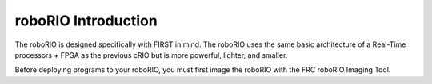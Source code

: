 roboRIO Introduction
====================

The roboRIO is designed specifically with FIRST in mind. The roboRIO uses the same basic architecture of a Real-Time processors + FPGA as the previous cRIO but is more powerful, lighter, and smaller.

Before deploying programs to your roboRIO, you must first image the roboRIO with the FRC roboRIO Imaging Tool.